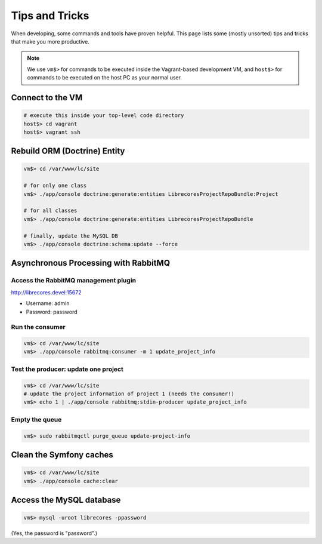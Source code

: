 Tips and Tricks
===============

When developing, some commands and tools have proven helpful.
This page lists some (mostly unsorted) tips and tricks that make you more productive.

.. note::
  We use ``vm$>`` for commands to be executed inside the Vagrant-based development VM, and ``host$>`` for commands to be executed on the host PC as your normal user.

Connect to the VM
------------------
.. code-block:: bash

  # execute this inside your top-level code directory
  host$> cd vagrant
  host$> vagrant ssh


Rebuild ORM (Doctrine) Entity
-----------------------------

.. code-block:: bash

  vm$> cd /var/www/lc/site

  # for only one class
  vm$> ./app/console doctrine:generate:entities LibrecoresProjectRepoBundle:Project

  # for all classes
  vm$> ./app/console doctrine:generate:entities LibrecoresProjectRepoBundle

  # finally, update the MySQL DB
  vm$> ./app/console doctrine:schema:update --force


Asynchronous Processing with RabbitMQ
-------------------------------------

Access the RabbitMQ management plugin
~~~~~~~~~~~~~~~~~~~~~~~~~~~~~~~~~~~~~
http://librecores.devel:15672

- Username: admin
- Password: password

Run the consumer
~~~~~~~~~~~~~~~~

.. code-block:: bash

  vm$> cd /var/www/lc/site
  vm$> ./app/console rabbitmq:consumer -m 1 update_project_info

Test the producer: update one project
~~~~~~~~~~~~~~~~~~~~~~~~~~~~~~~~~~~~~~

.. code-block:: bash

  vm$> cd /var/www/lc/site
  # update the project information of project 1 (needs the consumer!)
  vm$> echo 1 | ./app/console rabbitmq:stdin-producer update_project_info

Empty the queue
~~~~~~~~~~~~~~~

.. code-block:: bash

  vm$> sudo rabbitmqctl purge_queue update-project-info


Clean the Symfony caches
------------------------
.. code-block:: bash

  vm$> cd /var/www/lc/site
  vm$> ./app/console cache:clear


Access the MySQL database
-------------------------
.. code-block:: bash

  vm$> mysql -uroot librecores -ppassword

(Yes, the password is "password".)
